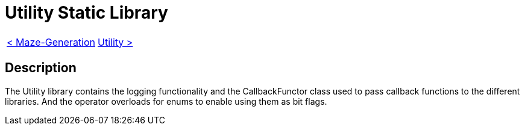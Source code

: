 = Utility Static Library

[cols="<,>" frame=none, grid=none]
|===
|xref:Maze-Generation.adoc[< Maze-Generation]
|xref:Utility.adoc[Utility >]
|===

== Description

The Utility library contains the logging functionality and the CallbackFunctor class used to pass callback functions to the different libraries. And the operator overloads for enums to enable using them as bit flags.
